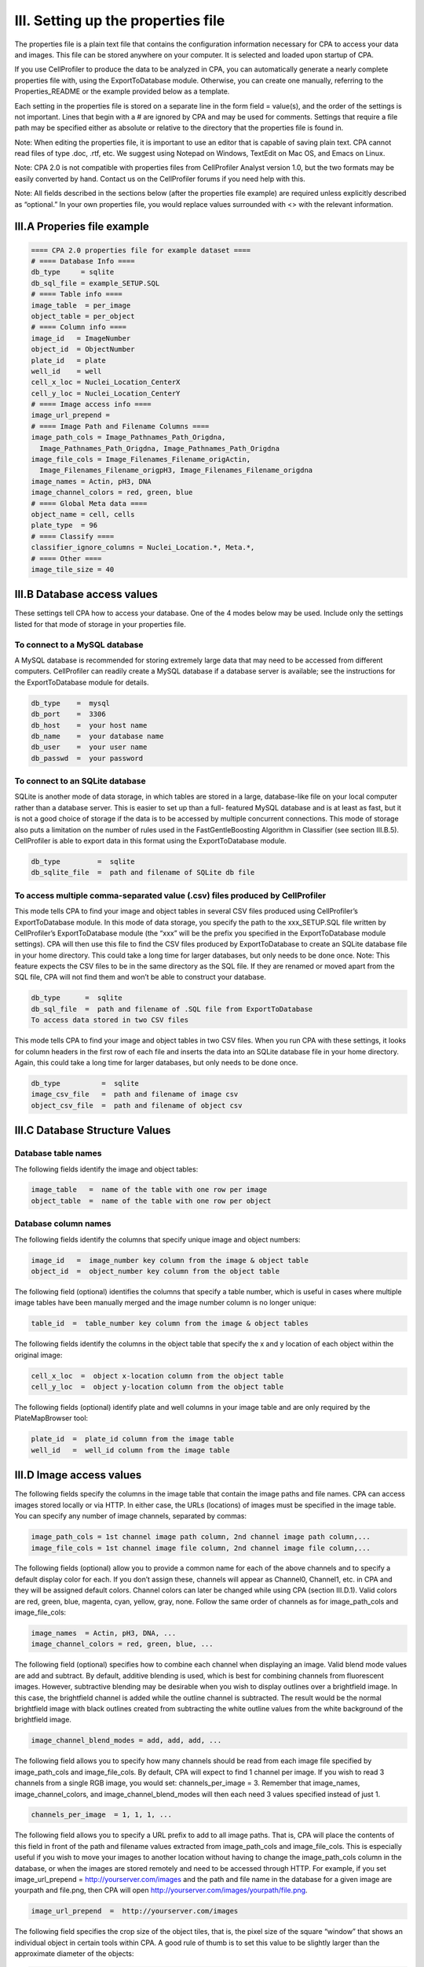 ===================================
III. Setting up the properties file
===================================
The properties file is a plain text file that contains the configuration information necessary for CPA to access your data and images. This file can be stored anywhere on your computer. It is selected and loaded upon startup of CPA.

If you use CellProfiler to produce the data to be analyzed in CPA, you can automatically generate a nearly complete properties file with, using the ExportToDatabase module. Otherwise, you can create one manually, referring to the Properties_README or the example provided below as a template.

Each setting in the properties file is stored on a separate line in the form field = value(s), and the order of the settings is not important. Lines that begin with a # are ignored by CPA and may be used for comments. Settings that require a file path may be specified either as absolute or relative to the directory that the properties file is found in.

Note: When editing the properties file, it is important to use an editor that is capable of saving plain text. CPA cannot read files of type .doc, .rtf, etc. We suggest using Notepad on Windows, TextEdit on Mac OS, and Emacs on Linux.

Note: CPA 2.0 is not compatible with properties files from CellProfiler Analyst version 1.0, but the two formats may be easily converted by hand. Contact us on the CellProfiler forums if you need help with this.

Note: All fields described in the sections below (after the properties file example) are required unless explicitly described as “optional.” In your own properties file, you would replace values surrounded with <> with the relevant information.

III.A Properies file example
============================

.. code-block:: text

    ==== CPA 2.0 properties file for example dataset ====
    # ==== Database Info ====
    db_type     = sqlite
    db_sql_file = example_SETUP.SQL
    # ==== Table info ====
    image_table  = per_image
    object_table = per_object
    # ==== Column info ====
    image_id   = ImageNumber
    object_id  = ObjectNumber
    plate_id   = plate
    well_id    = well
    cell_x_loc = Nuclei_Location_CenterX
    cell_y_loc = Nuclei_Location_CenterY
    # ==== Image access info ====
    image_url_prepend =
    # ==== Image Path and Filename Columns ====
    image_path_cols = Image_Pathnames_Path_Origdna,
      Image_Pathnames_Path_Origdna, Image_Pathnames_Path_Origdna
    image_file_cols = Image_Filenames_Filename_origActin,
      Image_Filenames_Filename_origpH3, Image_Filenames_Filename_origdna
    image_names = Actin, pH3, DNA
    image_channel_colors = red, green, blue
    # ==== Global Meta data ====
    object_name = cell, cells
    plate_type  = 96
    # ==== Classify ====
    classifier_ignore_columns = Nuclei_Location.*, Meta.*,
    # ==== Other ====
    image_tile_size = 40

III.B Database access values
============================
These settings tell CPA how to access your database. One of the 4 modes below may be used. Include only the settings listed for that mode of storage in your properties file.

To connect to a MySQL database
------------------------------
A MySQL database is recommended for storing extremely large data that may need to be accessed from different computers. CellProfiler can readily create a MySQL database if a database server is available; see the instructions for the ExportToDatabase module for details.

.. code-block:: text

    db_type    =  mysql
    db_port    =  3306
    db_host    =  your host name
    db_name    =  your database name
    db_user    =  your user name
    db_passwd  =  your password

To connect to an SQLite database
--------------------------------
SQLite is another mode of data storage, in which tables are stored in a large, database-like file on your local computer rather than a database server. This is easier to set up than a full- featured MySQL database and is at least as fast, but it is not a good choice of storage if the data is to be accessed by multiple concurrent connections. This mode of storage also puts a limitation on the number of rules used in the FastGentleBoosting Algorithm in Classifier (see section III.B.5). CellProfiler is able to export data in this format using the ExportToDatabase module.

.. code-block:: text

    db_type         =  sqlite
    db_sqlite_file  =  path and filename of SQLite db file

To access multiple comma-separated value (.csv) files produced by CellProfiler
------------------------------------------------------------------------------
This mode tells CPA to find your image and object tables in several CSV files produced using CellProfiler’s ExportToDatabase module. In this mode of data storage, you specify the path to the xxx_SETUP.SQL file written by CellProfiler’s ExportToDatabase module (the “xxx” will be the prefix you specified in the ExportToDatabase module settings). CPA will then use this file to find the CSV files produced by ExportToDatabase to create an SQLite database file in your home directory. This could take a long time for larger databases, but only needs to be done once. Note: This feature expects the CSV files to be in the same directory as the SQL file. If they are renamed or moved apart from the SQL file, CPA will not find them and won’t be able to construct your database.

.. code-block:: text

    db_type      =  sqlite
    db_sql_file  =  path and filename of .SQL file from ExportToDatabase
    To access data stored in two CSV files

This mode tells CPA to find your image and object tables in two CSV files. When you run CPA with these settings, it looks for column headers in the first row of each file and inserts the data into an SQLite database file in your home directory. Again, this could take a long time for larger databases, but only needs to be done once.

.. code-block:: text

    db_type          =  sqlite
    image_csv_file   =  path and filename of image csv
    object_csv_file  =  path and filename of object csv

III.C Database Structure Values
===============================

Database table names
--------------------
The following fields identify the image and object tables:

.. code-block:: text

    image_table   =  name of the table with one row per image
    object_table  =  name of the table with one row per object

Database column names
---------------------
The following fields identify the columns that specify unique image and object numbers:

.. code-block:: text

    image_id   =  image_number key column from the image & object table
    object_id  =  object_number key column from the object table

The following field (optional) identifies the columns that specify a table number, which is useful in cases where multiple image tables have been manually merged and the image number column is no longer unique:

.. code-block:: text

    table_id  =  table_number key column from the image & object tables

The following fields identify the columns in the object table that specify the x and y location of each object within the original image:

.. code-block:: text

    cell_x_loc  =  object x-location column from the object table
    cell_y_loc  =  object y-location column from the object table

The following fields (optional) identify plate and well columns in your image table and are only required by the PlateMapBrowser tool:

.. code-block:: text

    plate_id  =  plate_id column from the image table
    well_id   =  well_id column from the image table

III.D Image access values
=========================
The following fields specify the columns in the image table that contain the image paths and file names. CPA can access images stored locally or via HTTP. In either case, the URLs (locations) of images must be specified in the image table. You can specify any number of image channels, separated by commas:

.. code-block:: text

    image_path_cols = 1st channel image path column, 2nd channel image path column,...
    image_file_cols = 1st channel image file column, 2nd channel image file column,...

The following fields (optional) allow you to provide a common name for each of the above channels and to specify a default display color for each. If you don’t assign these, channels will appear as Channel0, Channel1, etc. in CPA and they will be assigned default colors. Channel colors can later be changed while using CPA (section III.D.1). Valid colors are red, green, blue, magenta, cyan, yellow, gray, none. Follow the same order of channels as for image_path_cols and image_file_cols:

.. code-block:: text

    image_names  = Actin, pH3, DNA, ...
    image_channel_colors = red, green, blue, ...

The following field (optional) specifies how to combine each channel when displaying an image. Valid blend mode values are add and subtract. By default, additive blending is used, which is best for combining channels from fluorescent images. However, subtractive blending may be desirable when you wish to display outlines over a brightfield image. In this case, the brightfield channel is added while the outline channel is subtracted. The result would be the normal brightfield image with black outlines created from subtracting the white outline values from the white background of the brightfield image.

.. code-block:: text

    image_channel_blend_modes = add, add, add, ...

The following field allows you to specify how many channels should be read from each image file specified by image_path_cols and image_file_cols. By default, CPA will expect to find 1 channel per image. If you wish to read 3 channels from a single RGB image, you would set: channels_per_image = 3. Remember that image_names, image_channel_colors, and image_channel_blend_modes will then each need 3 values specified instead of just 1.

.. code-block:: text

    channels_per_image  = 1, 1, 1, ...

The following field allows you to specify a URL prefix to add to all image paths. That is, CPA will place the contents of this field in front of the path and filename values extracted from image_path_cols and image_file_cols. This is especially useful if you wish to move your images to another location without having to change the image_path_cols column in the database, or when the images are stored remotely and need to be accessed through HTTP. For example, if you set image_url_prepend = http://yourserver.com/images and the path and file name in the database for a given image are yourpath and file.png, then CPA will open http://yourserver.com/images/yourpath/file.png.

.. code-block:: text

    image_url_prepend  =  http://yourserver.com/images

The following field specifies the crop size of the object tiles, that is, the pixel size of the square “window” that shows an individual object in certain tools within CPA. A good rule of thumb is to set this value to be slightly larger than the approximate diameter of the objects:

.. code-block:: text

    image_tile_size  =  tile size in pixels

III.F Other optional settings
=============================
Metadata
--------

.. code-block:: text

    object_name = singular name, plural name

The following field tells PlateMapBrowser what size plates were used. Supported types are 96, 384, 1536, or 5600 (for cell microarrays)

.. code-block:: text

    plate_type  =  number of wells

Columns ignored by Classifier
-----------------------------
The following field (optional) specifies columns in the per-object table that you want Classifier to ignore when finding rules for classifying objects. Classifier automatically ignores columns defined by the table_id, image_id, and object_id fields, as well as any columns that contain non-numeric data. When using this field to specify additional columns to ignore, note that your column names cannot contain commas because commas are used to separate each column name. You can also use regular expressions to refer to a set of column names for Classifier to ignore:

.. code-block:: text

    classifier_ignore_columns = column name or regular expression A,
      column name or regular expression B

For example, the following statement will ignore the column named WellID, any columns whose name contains the text Red (case-sensitive), and any columns that end in _Position.

.. code-block:: text

    classifier_ignore_columns = WellID, .*Red.*, .*_Position

Classifier default training set
-------------------------------
The following field (optional) specifies the full path and file name for a training set that Classifier should automatically load when it is launched:

.. code-block:: text

    training_set =  your directory/your subdirectory/your file

Area-based scoring
------------------
The following field (optional) specifies a column in your per-object table that will be summed and reported when scoring with Classifier. You can use this, for example, to report the total area of objects in each class, in addition to the number of objects in each class (which is Classifier’s default output):

.. code-block:: text

    area_scoring_column = your alternate column name

Outputting per-object classes
-----------------------------
The following field (optional) specifies a MySQL table name for Classifier to create in your database when Score All is used. The class name of each object will be written to this table along with image and object IDs so it may be linked back into your existing tables. Warning: If this table name already exists, it will be overwritten:

.. code-block:: text

    class_table = your class table name

Checking your tables
--------------------
The following field (optional) tells Classifier whether to check your tables at startup for anomalies such as missing column indices (an index is a database structure that greatly improves the speed of data retrieval) or orphaned objects (objects that do not correspond to an image in the image table). The operation can take up to a minute if your object table is extremely large.

.. code-block:: text

    check_tables = yes or no

Different tumbnail size for Image Gallery
-----------------------------------------
The following field (optional) tells Image Gallery, how large the thumbnail of the field of view should be. If nothing is set, image_size = image_tile_size

.. code-block:: text

    image_size = 200

III.G Advanced settings
=======================
These more advanced settings require some knowledge of SQL.

ImageFilter
-----------
The following fields (optional) specify a subset of the images in your experiment from which to fetch and score objects in Classifier. Multiple filters can be created by using the format below and replacing 'XXX' with a name for the filter. Names can include alphanumeric characters and underscores.

.. code-block:: text

    filter_SQL_XXX = SQL select statement that returns image-keys for image you want to include

For example, here is a filter that returns only images from plate 1:

.. code-block:: text

    filter_SQL_Plate_1 = SELECT ImageNumber FROM per_image WHERE plate="1"

This example returns only images from with a gene column that starts with CDK:

.. code-block:: text

    filter_SQL_CDKs = SELECT ImageNumber FROM per_image WHERE gene REGEXP 'CDK.*'

This example does the same for a database that includes a table_id column TableNumber:

.. code-block:: text

    filter_SQL_CDKs = SELECT ImageNumber, TableNumber FROM per_image WHERE gene REGEXP 'CDK.*'

Filters may be created from within CPA by choosing the option “*create new filter*”. A dialog box will appear that allows you to define filters on the fly. First choose a name for your filter, then choose the column you would like to filter and specify the constraints. For example, below we select lonely those images from well A07:

.. figure:: static/03_01.jpg

You may select more than one column for your filter. For example if you would like only those images from well A07 which have more than 10 cells, you would click ‘Add Column’ and specify the filter as such:

.. figure:: static/03_02.jpg

When you have completed your filter, click OK. The filter will now be available to you to use in the CPA tools for the remainder of your session.

Groups
------
You can define ways of grouping your image data (for example, when several images represent the same experimental sample), by linking column(s) that identify unique images (the image- key) to another set of columns (the group-key, which may reside in other tables, provided the tables have a common key). Grouping is useful, for example, when you want to aggregate counts for each class of object and their scores on a per-group basis (e.g.: per-well) instead of on a per-image basis when scoring with Classifier. It will also provide new options in the Classifier fetch “from” menu so you can fetch objects from images with specific values for the group columns. Multiple groups can be created by replacing 'XXX' with the desired group name:

.. code-block:: text

    group_SQL_XXX = MySQL SELECT statement that returns image-key columns followed by group-key columns

For example, if you wanted to be able to group your data by unique plate names, you could define a group called SQL_Plate as follows:

.. code-block:: text

    group_SQL_Plate = SELECT ImageNumber, plate FROM per_image

As another example, you could define a way to group unique wells:

.. code-block:: text

    group_SQL_Well+Plate = SELECT ImageNumber, plate, well FROM per_image

The previous example, but for a database including a table_id column TableNumber:

.. code-block:: text

    group_SQL_Well+Plate = SELECT TableNumber, ImageNumber, plate, well FROM per_image

Image Classification
--------------------
CellProfiler Analyst 2.0 also supports classification directly from image features. To allow this, the biologist has to set the image classification flag to yes

.. code-block:: text

    image_classification = yes
